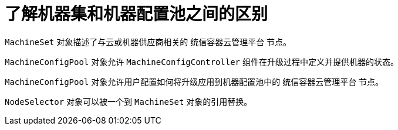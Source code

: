 // Module included in the following assemblies:
//
// * post_installation_configuration/node-tasks.adoc
// * post_installation_configuration/cluster-tasks.adoc


:_content-type: CONCEPT
[id="differences-between-machinesets-and-machineconfigpool_{context}"]
= 了解机器集和机器配置池之间的区别

`MachineSet` 对象描述了与云或机器供应商相关的 统信容器云管理平台 节点。

`MachineConfigPool` 对象允许 `MachineConfigController` 组件在升级过程中定义并提供机器的状态。

`MachineConfigPool` 对象允许用户配置如何将升级应用到机器配置池中的 统信容器云管理平台 节点。

`NodeSelector` 对象可以被一个到 `MachineSet` 对象的引用替换。
